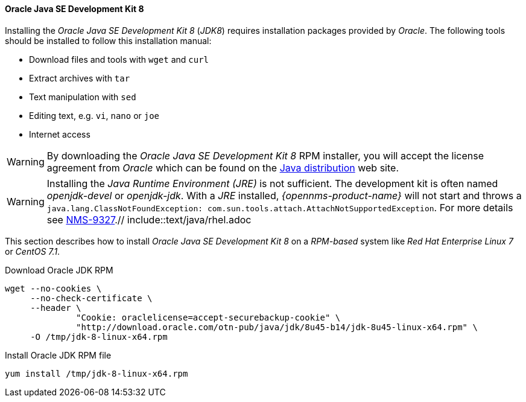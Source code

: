 
// Allow GitHub image rendering
:imagesdir: ../../images

[[gi-install-oracle-java-rhel]]
==== Oracle Java SE Development Kit 8

Installing the _Oracle Java SE Development Kit 8_ (_JDK8_) requires installation packages provided by _Oracle_.
The following tools should be installed to follow this installation manual:

* Download files and tools with `wget` and `curl`
* Extract archives with `tar`
* Text manipulation with `sed`
* Editing text, e.g. `vi`, `nano` or `joe`
* Internet access

WARNING: By downloading the _Oracle Java SE Development Kit 8_ RPM installer, you will accept the license agreement
from _Oracle_ which can be found on the link:https://www.java.com/en/download/faq/distribution.xml[Java distribution] web site.

WARNING: Installing the _Java Runtime Environment (JRE)_ is not sufficient.
         The development kit is often named _openjdk-devel_ or _openjdk-jdk_.
         With a _JRE_ installed, _{opennms-product-name}_ will not start and throws a `java.lang.ClassNotFoundException: com.sun.tools.attach.AttachNotSupportedException`.
         For more details see link:https://issues.opennms.org/browse/NMS-9327[NMS-9327].// include::text/java/rhel.adoc

This section describes how to install _Oracle Java SE Development Kit 8_ on a _RPM-based_ system like _Red Hat Enterprise Linux 7_ or _CentOS 7.1_.

.Download Oracle JDK RPM
[source, bash]
----
wget --no-cookies \
     --no-check-certificate \
     --header \
              "Cookie: oraclelicense=accept-securebackup-cookie" \
              "http://download.oracle.com/otn-pub/java/jdk/8u45-b14/jdk-8u45-linux-x64.rpm" \
     -O /tmp/jdk-8-linux-x64.rpm
----

.Install Oracle JDK RPM file
[source, bash]
----
yum install /tmp/jdk-8-linux-x64.rpm
----
